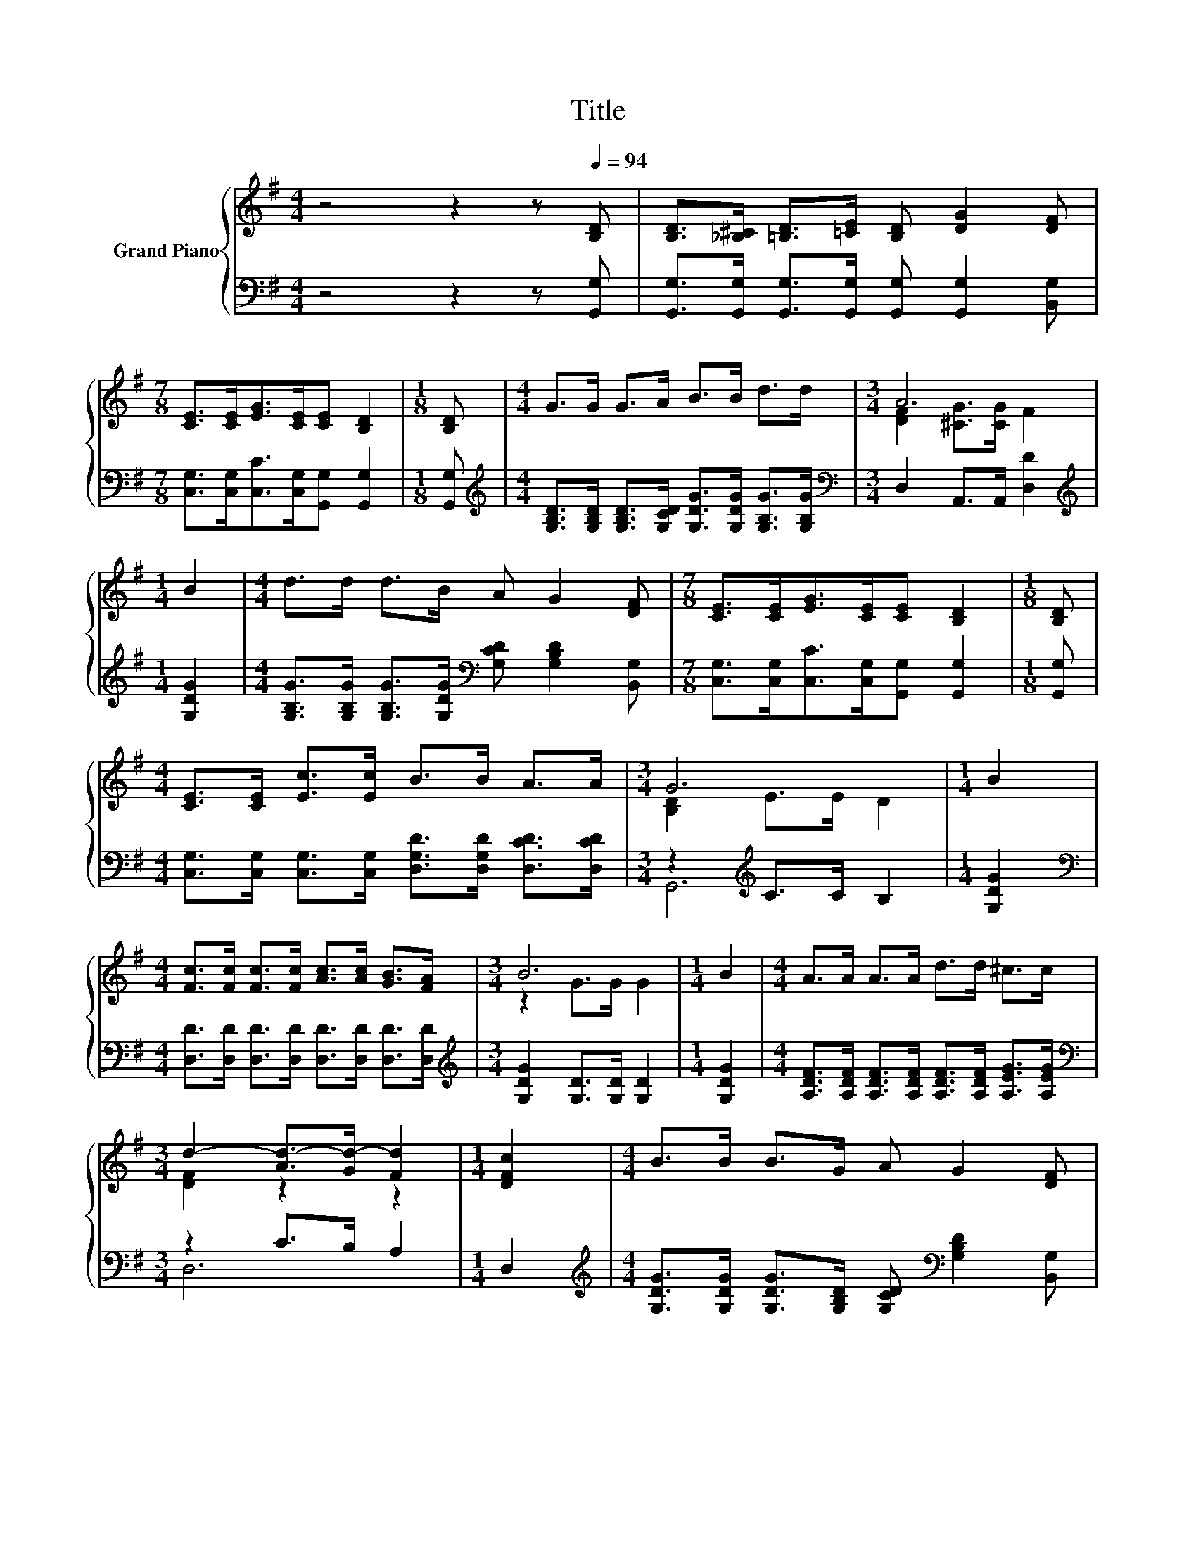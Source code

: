 X:1
T:Title
%%score { ( 1 3 ) | ( 2 4 ) }
L:1/8
M:4/4
K:G
V:1 treble nm="Grand Piano"
V:3 treble 
V:2 bass 
V:4 bass 
V:1
 z4 z2 z[Q:1/4=94] [B,D] | [B,D]>[_B,^C] [=B,D]>[=CE] [B,D] [DG]2 [DF] | %2
[M:7/8] [CE]>[CE][EG]>[CE][CE] [B,D]2 |[M:1/8] [B,D] |[M:4/4] G>G G>A B>B d>d |[M:3/4] A6 | %6
[M:1/4] B2 |[M:4/4] d>d d>B A G2 [DF] |[M:7/8] [CE]>[CE][EG]>[CE][CE] [B,D]2 |[M:1/8] [B,D] | %10
[M:4/4] [CE]>[CE] [Ec]>[Ec] B>B A>A |[M:3/4] G6 |[M:1/4] B2 | %13
[M:4/4] [Fc]>[Fc] [Fc]>[Fc] [Ac]>[Ac] [GB]>[FA] |[M:3/4] B6 |[M:1/4] B2 |[M:4/4] A>A A>A d>d ^c>c | %17
[M:3/4] d2- [Ad-]>[Gd-] [Fd]2 |[M:1/4] [DFc]2 |[M:4/4] B>B B>G A G2 [DF] | %20
[M:7/8] [CE]>[CE][EG]>[CE][CE] [B,D]2 |[M:1/8] [B,D] |[M:4/4] [CE]>[CE] [Ec]>[Ec] B>B A>A | %23
[M:7/8] G2- [EG-]>[EG-] [DG]2 z |] %24
V:2
 z4 z2 z [G,,G,] | [G,,G,]>[G,,G,] [G,,G,]>[G,,G,] [G,,G,] [G,,G,]2 [B,,G,] | %2
[M:7/8] [C,G,]>[C,G,][C,C]>[C,G,][G,,G,] [G,,G,]2 |[M:1/8] [G,,G,] | %4
[M:4/4][K:treble] [G,B,D]>[G,B,D] [G,B,D]>[G,CD] [G,DG]>[G,DG] [G,B,G]>[G,B,G] | %5
[M:3/4][K:bass] D,2 A,,>A,, [D,D]2 |[M:1/4][K:treble] [G,DG]2 | %7
[M:4/4] [G,B,G]>[G,B,G] [G,B,G]>[G,DG][K:bass] [G,CD] [G,B,D]2 [B,,G,] | %8
[M:7/8] [C,G,]>[C,G,][C,C]>[C,G,][G,,G,] [G,,G,]2 |[M:1/8] [G,,G,] | %10
[M:4/4] [C,G,]>[C,G,] [C,G,]>[C,G,] [D,G,D]>[D,G,D] [D,CD]>[D,CD] |[M:3/4] z2[K:treble] C>C B,2 | %12
[M:1/4] [G,DG]2 |[M:4/4][K:bass] [D,D]>[D,D] [D,D]>[D,D] [D,D]>[D,D] [D,D]>[D,D] | %14
[M:3/4][K:treble] [G,DG]2 [G,D]>[G,D] [G,D]2 |[M:1/4] [G,DG]2 | %16
[M:4/4] [A,DF]>[A,DF] [A,DF]>[A,DF] [A,DF]>[A,DF] [A,EG]>[A,EG] |[M:3/4][K:bass] z2 C>B, A,2 | %18
[M:1/4] D,2 |[M:4/4][K:treble] [G,DG]>[G,DG] [G,DG]>[G,B,D] [G,CD][K:bass] [G,B,D]2 [B,,G,] | %20
[M:7/8] [C,G,]>[C,G,][C,C]>[C,G,][G,,G,] [G,,G,]2 |[M:1/8] [G,,G,] | %22
[M:4/4] [C,G,]>[C,G,] [C,G,]>[C,G,] [D,G,D]>[D,G,D] [D,CD]>[D,CD] |[M:7/8] z2 C>C B,2 z |] %24
V:3
 x8 | x8 |[M:7/8] x7 |[M:1/8] x |[M:4/4] x8 |[M:3/4] [DF]2 [^CG]>[CG] F2 |[M:1/4] x2 |[M:4/4] x8 | %8
[M:7/8] x7 |[M:1/8] x |[M:4/4] x8 |[M:3/4] [B,D]2 E>E D2 |[M:1/4] x2 |[M:4/4] x8 | %14
[M:3/4] z2 G>G G2 |[M:1/4] x2 |[M:4/4] x8 |[M:3/4] [DF]2 z2 z2 |[M:1/4] x2 |[M:4/4] x8 | %20
[M:7/8] x7 |[M:1/8] x |[M:4/4] x8 |[M:7/8] [B,D]2 z z z z2 |] %24
V:4
 x8 | x8 |[M:7/8] x7 |[M:1/8] x |[M:4/4][K:treble] x8 |[M:3/4][K:bass] x6 |[M:1/4][K:treble] x2 | %7
[M:4/4] x4[K:bass] x4 |[M:7/8] x7 |[M:1/8] x |[M:4/4] x8 |[M:3/4] G,,6[K:treble] |[M:1/4] x2 | %13
[M:4/4][K:bass] x8 |[M:3/4][K:treble] x6 |[M:1/4] x2 |[M:4/4] x8 |[M:3/4][K:bass] D,6 |[M:1/4] x2 | %19
[M:4/4][K:treble] x5[K:bass] x3 |[M:7/8] x7 |[M:1/8] x |[M:4/4] x8 |[M:7/8] G,,-G,,-G,,- G,,3 z |] %24

